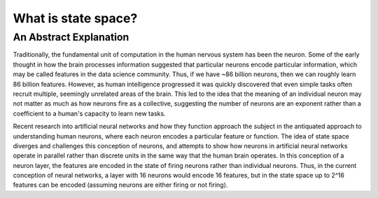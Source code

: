 ====================
What is state space?
====================

-----------------------
An Abstract Explanation
-----------------------

Traditionally, the fundamental unit of computation in the human nervous system
has been the neuron. Some of the early thought in how the brain processes
information suggested that particular neurons encode particular information,
which may be called features in the data science community. Thus, if we have
~86 billion neurons, then we can roughly learn 86 billion features. However, as
human intelligence progressed it was quickly discovered that even simple tasks
often recruit multiple, seemingly unrelated areas of the brain. This led to the
idea that the meaning of an individual neuron may not matter as much as how
neurons fire as a collective, suggesting the number of neurons are an exponent
rather than a coefficient to a human's capacity to learn new tasks.

Recent research into artificial neural networks and how they function approach
the subject in the antiquated approach to understanding human neurons, where
each neuron encodes a particular feature or function. The idea of state space
diverges and challenges this conception of neurons, and attempts to show how
neurons in artificial neural networks operate in parallel rather than discrete
units in the same way that the human brain operates. In this conception of a
neuron layer, the features are encoded in the state of firing neurons rather
than individual neurons. Thus, in the current conception of neural networks, a
layer with 16 neurons would encode 16 features, but in the state space up to
2^16 features can be encoded (assuming neurons are either firing or not firing).